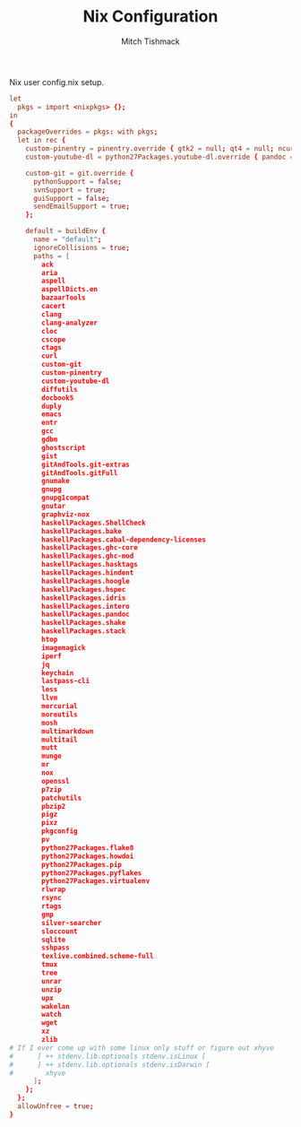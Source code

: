#+TITLE: Nix Configuration
#+AUTHOR: Mitch Tishmack
#+STARTUP: hidestars
#+STARTUP: odd
#+BABEL: :cache yes
#+PROPERTY: header-args :cache yes
#+PROPERTY: header-args :padline no
#+PROPERTY: header-args :mkdirp yes
#+PROPERTY: header-args :comments no
#+PROPERTY: header-args :replace yes

Nix user config.nix setup.

#+BEGIN_SRC conf :mkdirp yes :tangle (tangle/file ".nixpkgs/config.nix" (bound-and-true-p nix-p))
  let
    pkgs = import <nixpkgs> {};
  in
  {
    packageOverrides = pkgs: with pkgs;
    let in rec {
      custom-pinentry = pinentry.override { gtk2 = null; qt4 = null; ncurses = null; };
      custom-youtube-dl = python27Packages.youtube-dl.override { pandoc = null; };

      custom-git = git.override {
        pythonSupport = false;
        svnSupport = true;
        guiSupport = false;
        sendEmailSupport = true;
      };

      default = buildEnv {
        name = "default";
        ignoreCollisions = true;
        paths = [
          ack
          aria
          aspell
          aspellDicts.en
          bazaarTools
          cacert
          clang
          clang-analyzer
          cloc
          cscope
          ctags
          curl
          custom-git
          custom-pinentry
          custom-youtube-dl
          diffutils
          docbook5
          duply
          emacs
          entr
          gcc
          gdbm
          ghostscript
          gist
          gitAndTools.git-extras
          gitAndTools.gitFull
          gnumake
          gnupg
          gnupg1compat
          gnutar
          graphviz-nox
          haskellPackages.ShellCheck
          haskellPackages.bake
          haskellPackages.cabal-dependency-licenses
          haskellPackages.ghc-core
          haskellPackages.ghc-mod
          haskellPackages.hasktags
          haskellPackages.hindent
          haskellPackages.hoogle
          haskellPackages.hspec
          haskellPackages.idris
          haskellPackages.intero
          haskellPackages.pandoc
          haskellPackages.shake
          haskellPackages.stack
          htop
          imagemagick
          iperf
          jq
          keychain
          lastpass-cli
          less
          llvm
          mercurial
          moreutils
          mosh
          multimarkdown
          multitail
          mutt
          munge
          mr
          nox
          openssl
          p7zip
          patchutils
          pbzip2
          pigz
          pixz
          pkgconfig
          pv
          python27Packages.flake8
          python27Packages.howdoi
          python27Packages.pip
          python27Packages.pyflakes
          python27Packages.virtualenv
          rlwrap
          rsync
          rtags
          gmp
          silver-searcher
          sloccount
          sqlite
          sshpass
          texlive.combined.scheme-full
          tmux
          tree
          unrar
          unzip
          upx
          wakelan
          watch
          wget
          xz
          zlib
  # If I ever come up with some linux only stuff or figure out xhyve
  #      ] ++ stdenv.lib.optionals stdenv.isLinux [
  #      ] ++ stdenv.lib.optionals stdenv.isDarwin [
  #        xhyve
        ];
      };
    };
    allowUnfree = true;
  }
#+END_SRC
